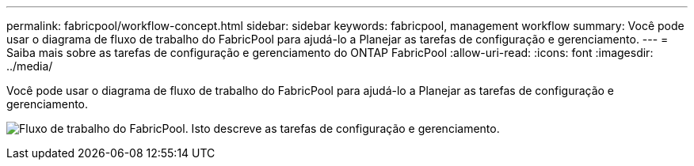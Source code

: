 ---
permalink: fabricpool/workflow-concept.html 
sidebar: sidebar 
keywords: fabricpool, management workflow 
summary: Você pode usar o diagrama de fluxo de trabalho do FabricPool para ajudá-lo a Planejar as tarefas de configuração e gerenciamento. 
---
= Saiba mais sobre as tarefas de configuração e gerenciamento do ONTAP FabricPool
:allow-uri-read: 
:icons: font
:imagesdir: ../media/


[role="lead"]
Você pode usar o diagrama de fluxo de trabalho do FabricPool para ajudá-lo a Planejar as tarefas de configuração e gerenciamento.

image:fabricpool-management-workflow.gif["Fluxo de trabalho do FabricPool. Isto descreve as tarefas de configuração e gerenciamento."]
